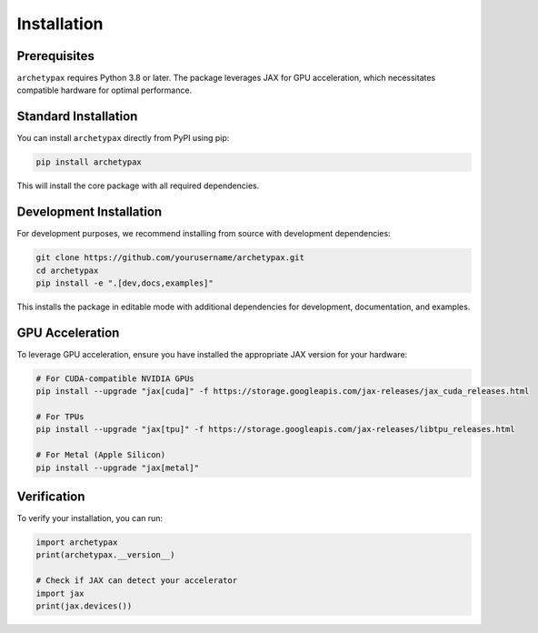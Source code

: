 Installation
============

Prerequisites
------------

``archetypax`` requires Python 3.8 or later. The package leverages JAX for GPU acceleration, which necessitates compatible hardware for optimal performance.

Standard Installation
--------------------

You can install ``archetypax`` directly from PyPI using pip:

.. code-block:: bash

    pip install archetypax

This will install the core package with all required dependencies.

Development Installation
-----------------------

For development purposes, we recommend installing from source with development dependencies:

.. code-block:: bash

    git clone https://github.com/yourusername/archetypax.git
    cd archetypax
    pip install -e ".[dev,docs,examples]"

This installs the package in editable mode with additional dependencies for development, documentation, and examples.

GPU Acceleration
---------------

To leverage GPU acceleration, ensure you have installed the appropriate JAX version for your hardware:

.. code-block:: bash

    # For CUDA-compatible NVIDIA GPUs
    pip install --upgrade "jax[cuda]" -f https://storage.googleapis.com/jax-releases/jax_cuda_releases.html

    # For TPUs
    pip install --upgrade "jax[tpu]" -f https://storage.googleapis.com/jax-releases/libtpu_releases.html

    # For Metal (Apple Silicon)
    pip install --upgrade "jax[metal]"

Verification
-----------

To verify your installation, you can run:

.. code-block:: python

    import archetypax
    print(archetypax.__version__)

    # Check if JAX can detect your accelerator
    import jax
    print(jax.devices())
